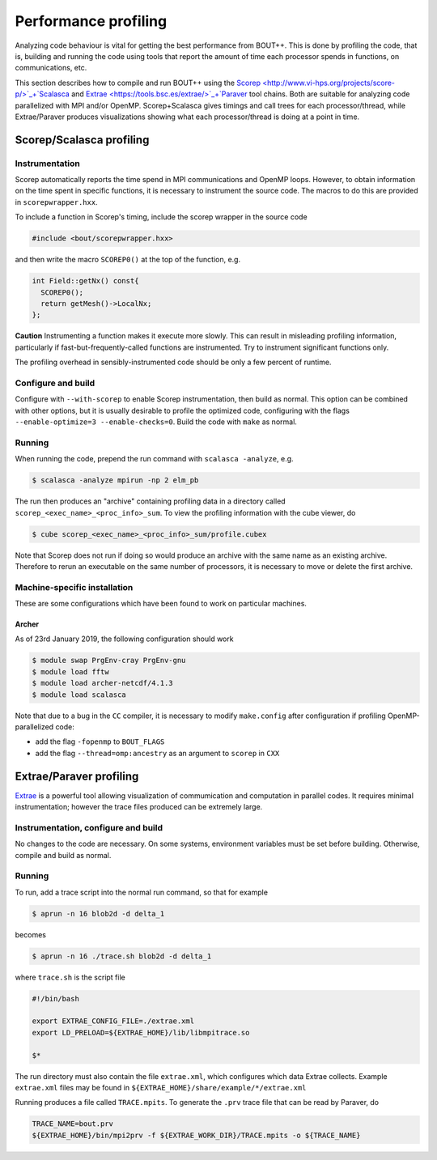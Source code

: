 .. Use bash as the default language for syntax highlighting in this file
.. highlight:: console

.. _sec-performanceprofiling:

Performance profiling
=====================

Analyzing code behaviour is vital for getting the best performance from BOUT++.
This is done by profiling the code, that is, building and running the code 
using tools that report the amount of time each processor spends in functions,
on communications, etc.

This section describes how to compile and run BOUT++ using the 
`Scorep <http://www.vi-hps.org/projects/score-p/>`_+`Scalasca <http://www.scalasca.org/>`_
and 
`Extrae <https://tools.bsc.es/extrae/>`_+`Paraver <https://tools.bsc.es/paraver/>`_
tool chains.
Both are suitable for analyzing code parallelized with MPI and/or OpenMP.
Scorep+Scalasca gives timings and call trees for each processor/thread,
while Extrae/Paraver produces visualizations showing what each processor/thread
is doing at a point in time.

Scorep/Scalasca profiling
-------------------------

Instrumentation
~~~~~~~~~~~~~~~

Scorep automatically reports the time spend in MPI communications and OpenMP
loops. However, to obtain information on the time spent in specific functions,
it is necessary to instrument the source code. The macros to do this are 
provided in ``scorepwrapper.hxx``.

To include a function in Scorep's timing, include the scorep wrapper in the 
source code

.. code-block:: c++

    #include <bout/scorepwrapper.hxx>

and then write the macro ``SCOREP0()`` at the top of the function, e.g.

.. code-block:: c++

    int Field::getNx() const{
      SCOREP0();
      return getMesh()->LocalNx;
    };

**Caution** Instrumenting a function makes it execute more slowly. This can
result in misleading profiling information, particularly if 
fast-but-frequently-called functions are instrumented. Try to instrument 
significant functions only.

The profiling overhead in sensibly-instrumented code should be only a few
percent of runtime.

Configure and build
~~~~~~~~~~~~~~~~~~~

Configure with ``--with-scorep`` to enable Scorep instrumentation, then build
as normal.  This option can be combined with other options, but it is usually
desirable to profile the optimized code, configuring with the flags
``--enable-optimize=3 --enable-checks=0``. Build the code with ``make`` as
normal.

Running
~~~~~~~

When running the code, prepend the run command with ``scalasca -analyze``, e.g.

.. code-block:: bash

    $ scalasca -analyze mpirun -np 2 elm_pb

The run then produces an "archive" containing profiling data in a directory
called ``scorep_<exec_name>_<proc_info>_sum``.  To view the profiling 
information with the cube viewer, do

.. code-block:: bash

    $ cube scorep_<exec_name>_<proc_info>_sum/profile.cubex

Note that Scorep does not run if doing so would produce an archive with the 
same name as an existing archive. Therefore to rerun an executable on the same
number of processors, it is necessary to move or delete the first archive.

Machine-specific installation
~~~~~~~~~~~~~~~~~~~~~~~~~~~~~

These are some configurations which have been found to work on
particular machines.

Archer
^^^^^^

As of 23rd January 2019, the following configuration should work

.. code-block:: bash

    $ module swap PrgEnv-cray PrgEnv-gnu
    $ module load fftw
    $ module load archer-netcdf/4.1.3
    $ module load scalasca

Note that due to a bug in the ``CC`` compiler, it is necessary to modify 
``make.config`` after configuration if profiling OpenMP-parallelized code:

* add the flag ``-fopenmp`` to ``BOUT_FLAGS``
* add the flag ``--thread=omp:ancestry`` as an argument to ``scorep`` in ``CXX`` 


Extrae/Paraver profiling
------------------------

`Extrae <https://tools.bsc.es/extrae/>`_ is a powerful tool allowing visualization
of commumication and computation in parallel codes. It requires minimal 
instrumentation; however the trace files produced can be extremely large. 

Instrumentation, configure and build
~~~~~~~~~~~~~~~~~~~~~~~~~~~~~~~~~~~~

No changes to the code are necessary. On some systems, environment variables
must be set before building.  Otherwise, compile and build as normal.

Running
~~~~~~~

To run, add a trace script into the normal run command, so that for example

.. code-block:: bash

    $ aprun -n 16 blob2d -d delta_1

becomes

.. code-block:: bash

    $ aprun -n 16 ./trace.sh blob2d -d delta_1

where ``trace.sh`` is the script file

.. code-block:: bash

    #!/bin/bash

    export EXTRAE_CONFIG_FILE=./extrae.xml
    export LD_PRELOAD=${EXTRAE_HOME}/lib/libmpitrace.so

    $*

The run directory must also contain the file ``extrae.xml``, which configures
which data Extrae collects. Example ``extrae.xml`` files may be found in
``${EXTRAE_HOME}/share/example/*/extrae.xml``

Running produces a file called ``TRACE.mpits``. To generate the ``.prv`` trace
file that can be read by Paraver, do

.. code-block:: bash

    TRACE_NAME=bout.prv
    ${EXTRAE_HOME}/bin/mpi2prv -f ${EXTRAE_WORK_DIR}/TRACE.mpits -o ${TRACE_NAME}


